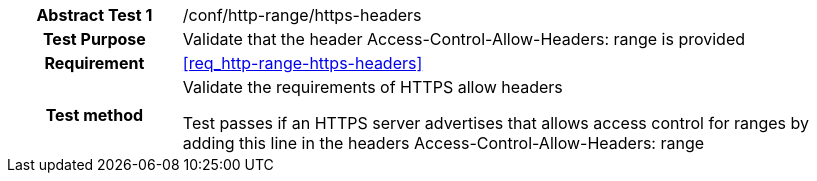 [[ats_http-range-https-headers]]
[cols=">20h,<80d",width="100%"]
|===
|*Abstract Test {counter:ats-id}* |/conf/http-range/https-headers
| Test Purpose | Validate that the header Access-Control-Allow-Headers: range is provided
| Requirement | <<req_http-range-https-headers>>
| Test method | Validate the requirements of HTTPS allow headers

Test passes if an HTTPS server advertises that allows access control for ranges by adding this line in the headers Access-Control-Allow-Headers: range
|===
